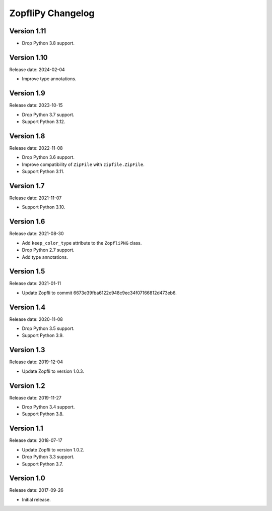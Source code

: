 ZopfliPy Changelog
==================

Version 1.11
------------

* Drop Python 3.8 support.


Version 1.10
------------

Release date: 2024-02-04

* Improve type annotations.


Version 1.9
-----------

Release date: 2023-10-15

* Drop Python 3.7 support.
* Support Python 3.12.


Version 1.8
-----------

Release date: 2022-11-08

* Drop Python 3.6 support.
* Improve compatibility of ``ZipFile`` with ``zipfile.ZipFile``.
* Support Python 3.11.


Version 1.7
-----------

Release date: 2021-11-07

* Support Python 3.10.


Version 1.6
-----------

Release date: 2021-08-30

* Add ``keep_color_type`` attribute to the ``ZopfliPNG`` class.
* Drop Python 2.7 support.
* Add type annotations.


Version 1.5
-----------

Release date: 2021-01-11

* Update Zopfli to commit 6673e39fba6122c948c9ec34f07166812d473eb6.


Version 1.4
-----------

Release date: 2020-11-08

* Drop Python 3.5 support.
* Support Python 3.9.


Version 1.3
-----------

Release date: 2019-12-04

* Update Zopfli to version 1.0.3.


Version 1.2
-----------

Release date: 2019-11-27

* Drop Python 3.4 support.
* Support Python 3.8.


Version 1.1
-----------

Release date: 2018-07-17

* Update Zopfli to version 1.0.2.
* Drop Python 3.3 support.
* Support Python 3.7.


Version 1.0
-----------

Release date: 2017-09-26

* Initial release.
